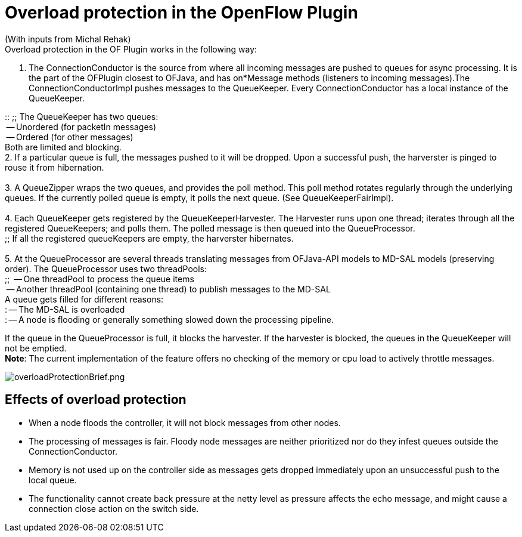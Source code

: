 [[overload-protection-in-the-openflow-plugin]]
= Overload protection in the OpenFlow Plugin

(With inputs from Michal Rehak) +
Overload protection in the OF Plugin works in the following way: +

1.  The ConnectionConductor is the source from where all incoming
messages are pushed to queues for async processing. It is the part of
the OFPlugin closest to OFJava, and has on*Message methods (listeners to
incoming messages).The ConnectionConductorImpl pushes messages to the
QueueKeeper. Every ConnectionConductor has a local instance of the
QueueKeeper. +

::
  ;;
    The QueueKeeper has two queues:
    +
    -- Unordered (for packetIn messages)
    +
    -- Ordered (for other messages)
    +
    Both are limited and blocking.
  +
  2. If a particular queue is full, the messages pushed to it will be
  dropped. Upon a successful push, the harverster is pinged to rouse it
  from hibernation. +
  +
  3. A QueueZipper wraps the two queues, and provides the poll method.
  This poll method rotates regularly through the underlying queues. If
  the currently polled queue is empty, it polls the next queue. (See
  QueueKeeperFairImpl). +
  +
  4. Each QueueKeeper gets registered by the QueueKeeperHarvester. The
  Harvester runs upon one thread; iterates through all the registered
  QueueKeepers; and polls them. The polled message is then queued into
  the QueueProcessor.
  +
  ;;
    If all the registered queueKeepers are empty, the harverster
    hibernates. +
  +
  5. At the QueueProcessor are several threads translating messages from
  OFJava-API models to MD-SAL models (preserving order). The
  QueueProcessor uses two threadPools:
  +
  ;;
    -- One threadPool to process the queue items
    +
    -- Another threadPool (containing one thread) to publish messages to
    the MD-SAL
    +
    A queue gets filled for different reasons: +
    : -- The MD-SAL is overloaded +
    : -- A node is flooding or generally something slowed down the
    processing pipeline. +

If the queue in the QueueProcessor is full, it blocks the harvester. If
the harvester is blocked, the queues in the QueueKeeper will not be
emptied. +
*Note*: The current implementation of the feature offers no checking of
the memory or cpu load to actively throttle messages.

image:overloadProtectionBrief.png[overloadProtectionBrief.png,title="overloadProtectionBrief.png"]

[[effects-of-overload-protection]]
== Effects of overload protection

* When a node floods the controller, it will not block messages from
other nodes.
* The processing of messages is fair. Floody node messages are neither
prioritized nor do they infest queues outside the ConnectionConductor.
* Memory is not used up on the controller side as messages gets dropped
immediately upon an unsuccessful push to the local queue.
* The functionality cannot create back pressure at the netty level as
pressure affects the echo message, and might cause a connection close
action on the switch side.

